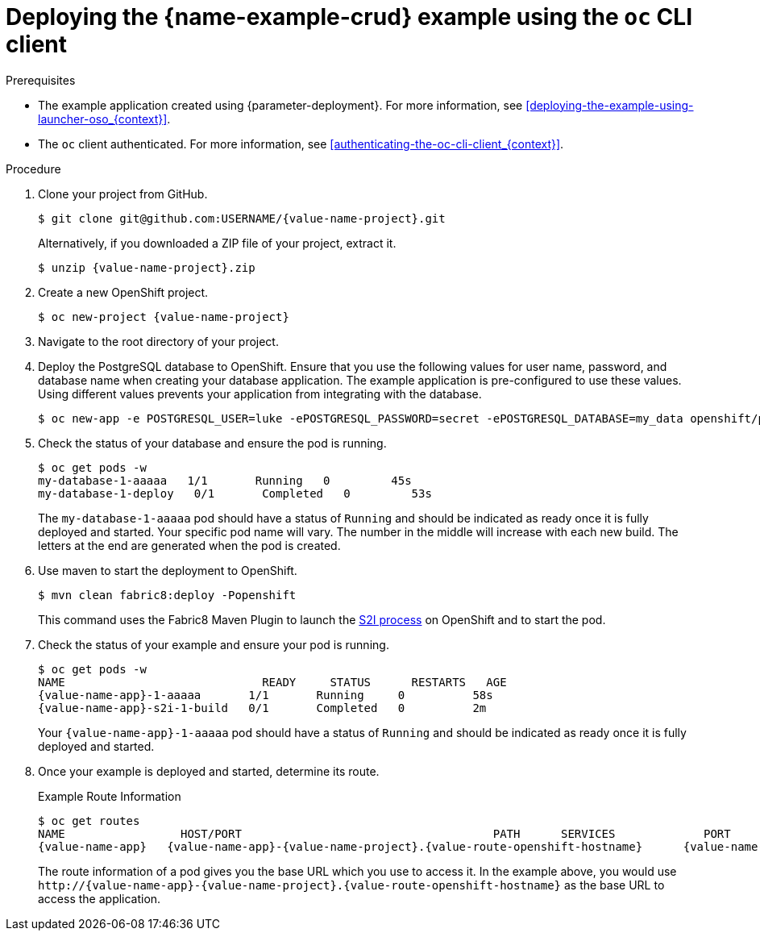 // This is a parameterized module. Parameters used:
//
//  context: context of usage, e.g. "osl", "oso", "ocp", "rest-api", etc. This can also be a composite, e.g. "rest-api-oso"
//
// Rationale: This procedure is identical in all deployments.


[id='deploying-the-crud-booster-using-the-oc-cli-client_{context}']
[id='deploying-the-crud-example-using-the-oc-client_{context}']
= Deploying the {name-example-crud} example using the `oc` CLI client

.Prerequisites

* The example application created using {parameter-deployment}.
ifndef::parameter-openshiftlocal[For more information, see xref:deploying-the-example-using-launcher-oso_{context}[].]
ifdef::parameter-openshiftlocal[]
For more information, see xref:deploying-the-example-using-the-launcher-tool_{context}[].
* Your {name-launcher} tool URL.
endif::[]

* The `oc` client authenticated. For more information, see xref:authenticating-the-oc-cli-client_{context}[].

.Procedure
. Clone your project from GitHub.
+
[source,bash,options="nowrap",subs="attributes+"]
----
$ git clone git@github.com:USERNAME/{value-name-project}.git
----
+
Alternatively, if you downloaded a ZIP file of your project, extract it.
+
[source,bash,options="nowrap",subs="attributes+"]
----
$ unzip {value-name-project}.zip
----

. Create a new OpenShift project.
+
[source,bash,options="nowrap",subs="attributes+"]
----
$ oc new-project {value-name-project}
----

. Navigate to the root directory of your project.

. Deploy the PostgreSQL database to OpenShift.
Ensure that you use the following values for user name, password, and database name when creating your database application.
The example application is pre-configured to use these values.
Using different values prevents your application from integrating with the database.
+
[source,bash,options="nowrap",subs="attributes+"]
----
$ oc new-app -e POSTGRESQL_USER=luke -ePOSTGRESQL_PASSWORD=secret -ePOSTGRESQL_DATABASE=my_data openshift/postgresql-92-centos7 --name=my-database
----

. Check the status of your database and ensure the pod is running.
+
[source,bash,options="nowrap",subs="attributes+"]
----
$ oc get pods -w
my-database-1-aaaaa   1/1       Running   0         45s
my-database-1-deploy   0/1       Completed   0         53s
----
+
The `my-database-1-aaaaa` pod should have a status of `Running` and should be indicated as ready once it is fully deployed and started.
Your specific pod name will vary.
The number in the middle will increase with each new build.
The letters at the end are generated when the pod is created.


ifndef::built-for-nodejs[]
. Use maven to start the deployment to OpenShift.
+
[source,bash,options="nowrap",subs="attributes+"]
----
$ mvn clean fabric8:deploy -Popenshift
----
+
This command uses the Fabric8 Maven Plugin to launch the link:{link-s2i-process}[S2I process] on OpenShift and to start the pod.
endif::built-for-nodejs[]

ifdef::built-for-nodejs[]
. Use `npm` to start the deployment to OpenShift.
+
[source,bash,options="nowrap",subs="attributes+"]
----
$ npm install && npm run openshift
----
+
These commands install any missing module dependencies, then using the xref:about-nodeshift[Nodeshift] module, deploy the example on OpenShift.
endif::built-for-nodejs[]

. Check the status of your example and ensure your pod is running.
+
[source,bash,options="nowrap",subs="attributes+"]
----
$ oc get pods -w
NAME                             READY     STATUS      RESTARTS   AGE
{value-name-app}-1-aaaaa       1/1       Running     0          58s
{value-name-app}-s2i-1-build   0/1       Completed   0          2m
----
+
Your `{value-name-app}-1-aaaaa` pod should have a status of `Running` and should be indicated as ready once it is fully deployed and started.

. Once your example is deployed and started, determine its route.
+
.Example Route Information
[source,bash,options="nowrap",subs="attributes+"]
----
$ oc get routes
NAME                 HOST/PORT                                     PATH      SERVICES             PORT      TERMINATION
{value-name-app}   {value-name-app}-{value-name-project}.{value-route-openshift-hostname}      {value-name-app}   8080
----
+
The route information of a pod gives you the base URL which you use to access it. In the example above, you would use `\http://{value-name-app}-{value-name-project}.{value-route-openshift-hostname}` as the base URL to access the application.
